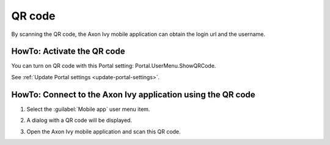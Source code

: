 .. _qr_code:

QR code
*******

By scanning the QR code, the Axon Ivy mobile application can obtain the login url and the username.

HowTo: Activate the QR code
---------------------------

You can turn on QR code with this Portal setting: Portal.UserMenu.ShowQRCode.

See :ref:`Update Portal settings <update-portal-settings>`.

HowTo: Connect to the Axon Ivy application using the QR code
------------------------------------------------------------

#. Select the :guilabel:`Mobile app` user menu item.

   |mobile-app-menu|

#. A dialog with a QR code will be displayed.

   |qr-code|

#. Open the Axon Ivy mobile application and scan this QR code.

.. |qr-code| image:: ../../screenshots/mobile/qr-code.png
.. |mobile-app-menu| image:: ../../screenshots/mobile/mobile-app-menu.png